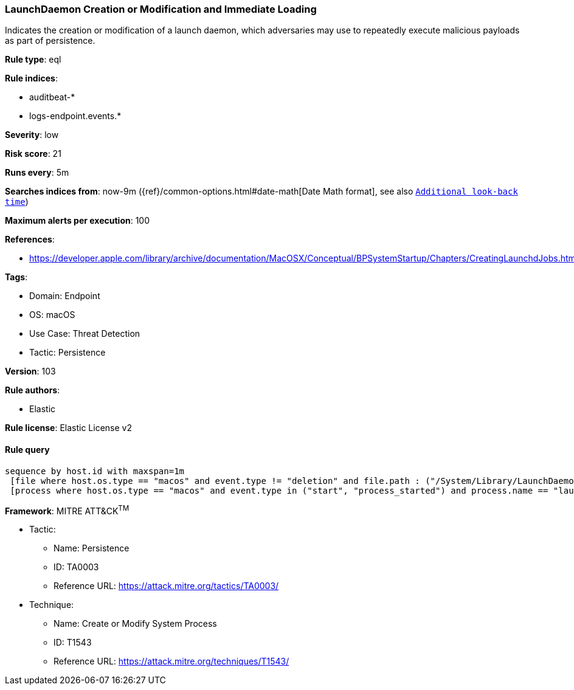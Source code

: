 [[prebuilt-rule-8-5-7-launchdaemon-creation-or-modification-and-immediate-loading]]
=== LaunchDaemon Creation or Modification and Immediate Loading

Indicates the creation or modification of a launch daemon, which adversaries may use to repeatedly execute malicious payloads as part of persistence.

*Rule type*: eql

*Rule indices*: 

* auditbeat-*
* logs-endpoint.events.*

*Severity*: low

*Risk score*: 21

*Runs every*: 5m

*Searches indices from*: now-9m ({ref}/common-options.html#date-math[Date Math format], see also <<rule-schedule, `Additional look-back time`>>)

*Maximum alerts per execution*: 100

*References*: 

* https://developer.apple.com/library/archive/documentation/MacOSX/Conceptual/BPSystemStartup/Chapters/CreatingLaunchdJobs.html

*Tags*: 

* Domain: Endpoint
* OS: macOS
* Use Case: Threat Detection
* Tactic: Persistence

*Version*: 103

*Rule authors*: 

* Elastic

*Rule license*: Elastic License v2


==== Rule query


[source, js]
----------------------------------
sequence by host.id with maxspan=1m
 [file where host.os.type == "macos" and event.type != "deletion" and file.path : ("/System/Library/LaunchDaemons/*", "/Library/LaunchDaemons/*")]
 [process where host.os.type == "macos" and event.type in ("start", "process_started") and process.name == "launchctl" and process.args == "load"]

----------------------------------

*Framework*: MITRE ATT&CK^TM^

* Tactic:
** Name: Persistence
** ID: TA0003
** Reference URL: https://attack.mitre.org/tactics/TA0003/
* Technique:
** Name: Create or Modify System Process
** ID: T1543
** Reference URL: https://attack.mitre.org/techniques/T1543/
